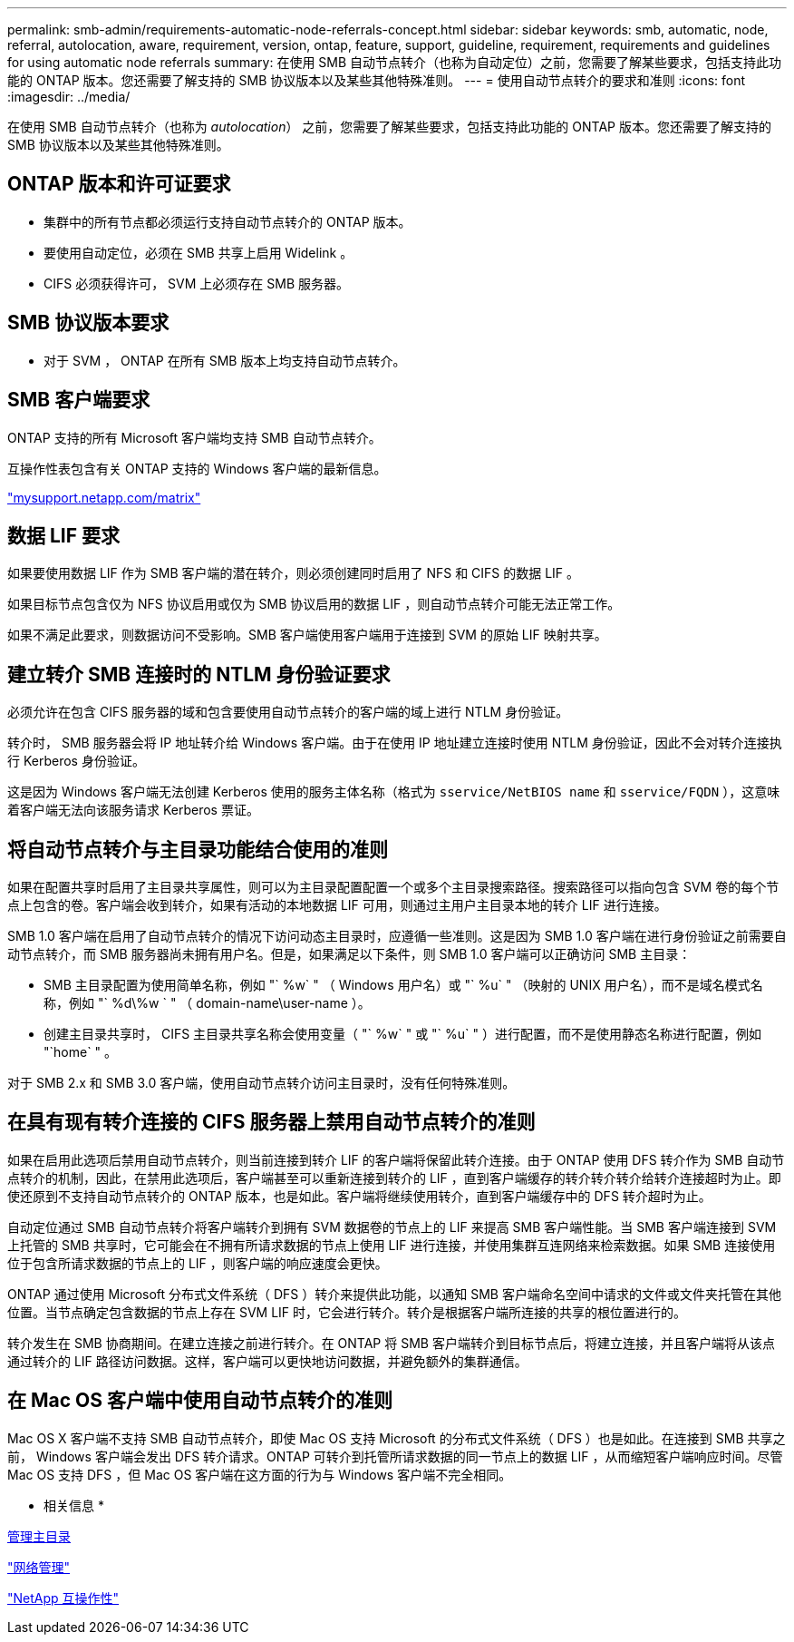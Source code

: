 ---
permalink: smb-admin/requirements-automatic-node-referrals-concept.html 
sidebar: sidebar 
keywords: smb, automatic, node, referral, autolocation, aware, requirement, version, ontap, feature, support, guideline, requirement, requirements and guidelines for using automatic node referrals 
summary: 在使用 SMB 自动节点转介（也称为自动定位）之前，您需要了解某些要求，包括支持此功能的 ONTAP 版本。您还需要了解支持的 SMB 协议版本以及某些其他特殊准则。 
---
= 使用自动节点转介的要求和准则
:icons: font
:imagesdir: ../media/


[role="lead"]
在使用 SMB 自动节点转介（也称为 _autolocation_） 之前，您需要了解某些要求，包括支持此功能的 ONTAP 版本。您还需要了解支持的 SMB 协议版本以及某些其他特殊准则。



== ONTAP 版本和许可证要求

* 集群中的所有节点都必须运行支持自动节点转介的 ONTAP 版本。
* 要使用自动定位，必须在 SMB 共享上启用 Widelink 。
* CIFS 必须获得许可， SVM 上必须存在 SMB 服务器。




== SMB 协议版本要求

* 对于 SVM ， ONTAP 在所有 SMB 版本上均支持自动节点转介。




== SMB 客户端要求

ONTAP 支持的所有 Microsoft 客户端均支持 SMB 自动节点转介。

互操作性表包含有关 ONTAP 支持的 Windows 客户端的最新信息。

http://mysupport.netapp.com/matrix["mysupport.netapp.com/matrix"]



== 数据 LIF 要求

如果要使用数据 LIF 作为 SMB 客户端的潜在转介，则必须创建同时启用了 NFS 和 CIFS 的数据 LIF 。

如果目标节点包含仅为 NFS 协议启用或仅为 SMB 协议启用的数据 LIF ，则自动节点转介可能无法正常工作。

如果不满足此要求，则数据访问不受影响。SMB 客户端使用客户端用于连接到 SVM 的原始 LIF 映射共享。



== 建立转介 SMB 连接时的 NTLM 身份验证要求

必须允许在包含 CIFS 服务器的域和包含要使用自动节点转介的客户端的域上进行 NTLM 身份验证。

转介时， SMB 服务器会将 IP 地址转介给 Windows 客户端。由于在使用 IP 地址建立连接时使用 NTLM 身份验证，因此不会对转介连接执行 Kerberos 身份验证。

这是因为 Windows 客户端无法创建 Kerberos 使用的服务主体名称（格式为 `sservice/NetBIOS name` 和 `sservice/FQDN` ），这意味着客户端无法向该服务请求 Kerberos 票证。



== 将自动节点转介与主目录功能结合使用的准则

如果在配置共享时启用了主目录共享属性，则可以为主目录配置配置一个或多个主目录搜索路径。搜索路径可以指向包含 SVM 卷的每个节点上包含的卷。客户端会收到转介，如果有活动的本地数据 LIF 可用，则通过主用户主目录本地的转介 LIF 进行连接。

SMB 1.0 客户端在启用了自动节点转介的情况下访问动态主目录时，应遵循一些准则。这是因为 SMB 1.0 客户端在进行身份验证之前需要自动节点转介，而 SMB 服务器尚未拥有用户名。但是，如果满足以下条件，则 SMB 1.0 客户端可以正确访问 SMB 主目录：

* SMB 主目录配置为使用简单名称，例如 "` %w` " （ Windows 用户名）或 "` %u` " （映射的 UNIX 用户名），而不是域名模式名称，例如 "` %d\%w ` " （ domain-name\user-name ）。
* 创建主目录共享时， CIFS 主目录共享名称会使用变量（ "` %w` " 或 "` %u` " ）进行配置，而不是使用静态名称进行配置，例如 "`home` " 。


对于 SMB 2.x 和 SMB 3.0 客户端，使用自动节点转介访问主目录时，没有任何特殊准则。



== 在具有现有转介连接的 CIFS 服务器上禁用自动节点转介的准则

如果在启用此选项后禁用自动节点转介，则当前连接到转介 LIF 的客户端将保留此转介连接。由于 ONTAP 使用 DFS 转介作为 SMB 自动节点转介的机制，因此，在禁用此选项后，客户端甚至可以重新连接到转介的 LIF ，直到客户端缓存的转介转介转介给转介连接超时为止。即使还原到不支持自动节点转介的 ONTAP 版本，也是如此。客户端将继续使用转介，直到客户端缓存中的 DFS 转介超时为止。

自动定位通过 SMB 自动节点转介将客户端转介到拥有 SVM 数据卷的节点上的 LIF 来提高 SMB 客户端性能。当 SMB 客户端连接到 SVM 上托管的 SMB 共享时，它可能会在不拥有所请求数据的节点上使用 LIF 进行连接，并使用集群互连网络来检索数据。如果 SMB 连接使用位于包含所请求数据的节点上的 LIF ，则客户端的响应速度会更快。

ONTAP 通过使用 Microsoft 分布式文件系统（ DFS ）转介来提供此功能，以通知 SMB 客户端命名空间中请求的文件或文件夹托管在其他位置。当节点确定包含数据的节点上存在 SVM LIF 时，它会进行转介。转介是根据客户端所连接的共享的根位置进行的。

转介发生在 SMB 协商期间。在建立连接之前进行转介。在 ONTAP 将 SMB 客户端转介到目标节点后，将建立连接，并且客户端将从该点通过转介的 LIF 路径访问数据。这样，客户端可以更快地访问数据，并避免额外的集群通信。



== 在 Mac OS 客户端中使用自动节点转介的准则

Mac OS X 客户端不支持 SMB 自动节点转介，即使 Mac OS 支持 Microsoft 的分布式文件系统（ DFS ）也是如此。在连接到 SMB 共享之前， Windows 客户端会发出 DFS 转介请求。ONTAP 可转介到托管所请求数据的同一节点上的数据 LIF ，从而缩短客户端响应时间。尽管 Mac OS 支持 DFS ，但 Mac OS 客户端在这方面的行为与 Windows 客户端不完全相同。

* 相关信息 *

xref:manage-home-directories-concept.adoc[管理主目录]

link:../networking/index.html["网络管理"]

https://mysupport.netapp.com/NOW/products/interoperability["NetApp 互操作性"]
